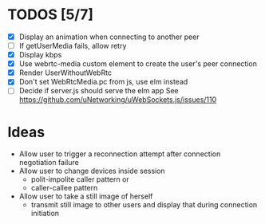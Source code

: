 #+STARTUP: showeverything

* TODOS [5/7]
  - [X] Display an animation when connecting to another peer
  - [ ] If getUserMedia fails, allow retry
  - [X] Display kbps
  - [X] Use webrtc-media custom element to create the user's peer connection
  - [X] Render UserWithoutWebRtc
  - [X] Don't set WebRtcMedia.pc from js, use elm instead
  - [ ] Decide if server.js should serve the elm app
        See https://github.com/uNetworking/uWebSockets.js/issues/110

* Ideas
  - Allow user to trigger a reconnection attempt after connection negotiation failure
  - Allow user to change devices inside session
    - polit-impolite caller pattern or
    - caller-callee pattern
  - Allow user to take a still image of herself
    - transmit still image to other users and display that during connection initiation
